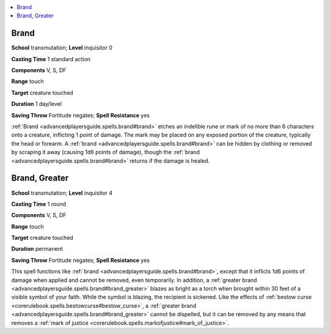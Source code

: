 
.. _`advancedplayersguide.spells.brand`:

.. contents:: \ 

.. _`advancedplayersguide.spells.brand#brand`:

Brand
======

\ **School**\  transmutation; \ **Level**\  inquisitor 0

\ **Casting Time**\  1 standard action

\ **Components**\  V, S, DF

\ **Range**\  touch

\ **Target**\  creature touched

\ **Duration**\  1 day/level

\ **Saving Throw**\  Fortitude negates; \ **Spell Resistance**\  yes

:ref:`Brand <advancedplayersguide.spells.brand#brand>`\  etches an indelible rune or mark of no more than 6 characters onto a creature, inflicting 1 point of damage. The mark may be placed on any exposed portion of the creature, typically the head or forearm. A :ref:`brand <advancedplayersguide.spells.brand#brand>`\  can be hidden by clothing or removed by scraping it away (causing 1d6 points of damage), though the :ref:`brand <advancedplayersguide.spells.brand#brand>`\  returns if the damage is healed.

.. _`advancedplayersguide.spells.brand#brand_greater`:

Brand, Greater
===============

\ **School**\  transmutation; \ **Level**\  inquisitor 4

\ **Casting Time**\  1 round

\ **Components**\  V, S, DF

\ **Range**\  touch

\ **Target**\  creature touched

\ **Duration**\  permanent

\ **Saving Throw**\  Fortitude negates; \ **Spell Resistance**\  yes

This spell functions like :ref:`brand <advancedplayersguide.spells.brand#brand>`\ , except that it inflicts 1d6 points of damage when applied and cannot be removed, even temporarily. In addition, a :ref:`greater brand <advancedplayersguide.spells.brand#brand_greater>`\  blazes as bright as a torch when brought within 30 feet of a visible symbol of your faith. While the symbol is blazing, the recipient is sickened. Like the effects of :ref:`bestow curse <corerulebook.spells.bestowcurse#bestow_curse>`\ , a :ref:`greater brand <advancedplayersguide.spells.brand#brand_greater>`\  cannot be dispelled, but it can be removed by any means that removes a :ref:`mark of justice <corerulebook.spells.markofjustice#mark_of_justice>`\ .


